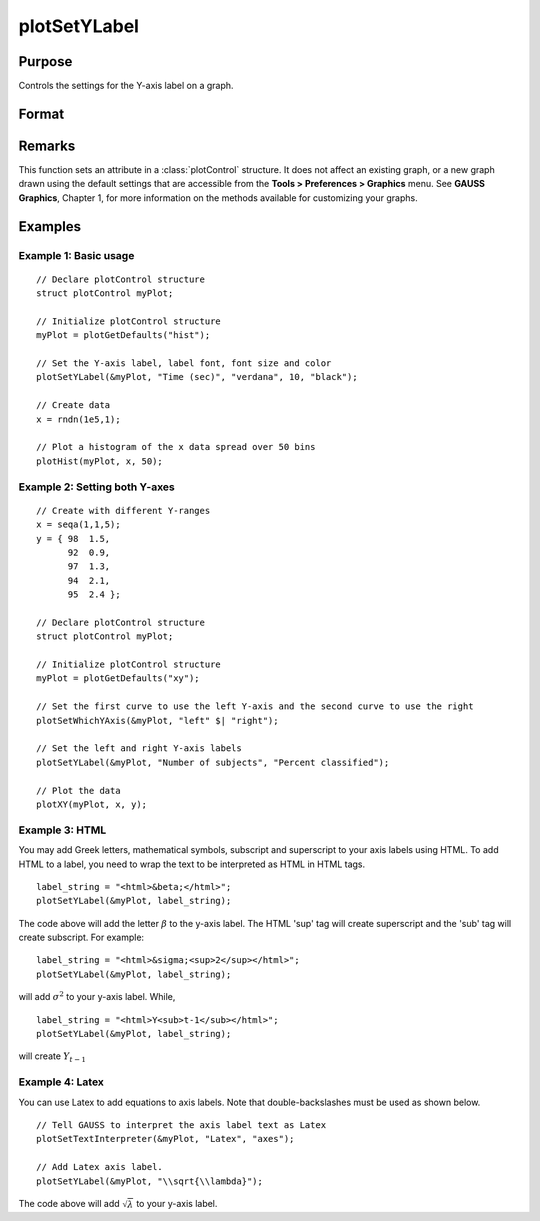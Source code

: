
plotSetYLabel
==============================================

Purpose
----------------

Controls the settings for the Y-axis label on a graph.

Format
----------------
.. function:: plotSetYLabel(&myPlot, label[, font[, fontSize[, fontColor]]])

    :param &myPlot: A :class:`plotControl` structure pointer.
    :type &myPlot: struct pointer

    :param label: the new label or labels. If you are using more than one Y-axis, the first element of the 2x1 label string array
        will set the label for the left Y-axis and the second element will set the label for the right Y-axis. 
        This may contain HTML for the creation of Greek letters, mathematical symbols and text formatting.
    :type label: String or 2x1 string array
    :type label: string

    :param font: Optional input, font or font family name.
    :type font: string

    :param fontSize: Optional input, font size in points.
    :type fontSize: scalar

    :param fontColor: Optional input, named color or RGB value.
    :type fontColor: string

Remarks
-------

This function sets an attribute in a :class:`plotControl` structure. It does not
affect an existing graph, or a new graph drawn using the default
settings that are accessible from the **Tools > Preferences > Graphics**
menu. See **GAUSS Graphics**, Chapter 1, for more information on the
methods available for customizing your graphs.

Examples
----------------

Example 1: Basic usage
+++++++++

::

    // Declare plotControl structure
    struct plotControl myPlot;
    
    // Initialize plotControl structure
    myPlot = plotGetDefaults("hist");
    
    // Set the Y-axis label, label font, font size and color 
    plotSetYLabel(&myPlot, "Time (sec)", "verdana", 10, "black");
    
    // Create data
    x = rndn(1e5,1);
    
    // Plot a histogram of the x data spread over 50 bins
    plotHist(myPlot, x, 50);

Example 2: Setting both Y-axes
+++++++++

::

    // Create with different Y-ranges
    x = seqa(1,1,5);
    y = { 98  1.5,
          92  0.9,
          97  1.3,
          94  2.1,
          95  2.4 };
    
    // Declare plotControl structure
    struct plotControl myPlot;
    
    // Initialize plotControl structure
    myPlot = plotGetDefaults("xy");
    
    // Set the first curve to use the left Y-axis and the second curve to use the right
    plotSetWhichYAxis(&myPlot, "left" $| "right");
    
    // Set the left and right Y-axis labels
    plotSetYLabel(&myPlot, "Number of subjects", "Percent classified");
    
    // Plot the data
    plotXY(myPlot, x, y);

Example 3: HTML
+++++++++

You may add Greek letters, mathematical symbols, subscript and superscript to your axis labels using HTML. To add HTML to a label, you need to wrap the text to be interpreted as HTML in HTML tags.

::

    label_string = "<html>&beta;</html>";
    plotSetYLabel(&myPlot, label_string);

The code above will add the letter :math:`\beta` to the y-axis label. The HTML 'sup' tag will create superscript and the 'sub' tag will create subscript. For example:

::

    label_string = "<html>&sigma;<sup>2</sup></html>";
    plotSetYLabel(&myPlot, label_string);

will add :math:`\sigma^2` to your y-axis label. While,

::

    label_string = "<html>Y<sub>t-1</sub></html>";
    plotSetYLabel(&myPlot, label_string);

will create :math:`Y_{t-1}`

Example 4: Latex
+++++++++

You can use Latex to add equations to axis labels. Note that double-backslashes must be used as shown below.

::

    // Tell GAUSS to interpret the axis label text as Latex
    plotSetTextInterpreter(&myPlot, "Latex", "axes");

    // Add Latex axis label.
    plotSetYLabel(&myPlot, "\\sqrt{\\lambda}");

The code above will add :math:`\sqrt{\lambda}` to your y-axis label.


.. seealso:: Functions :func:`plotGetDefaults`, :func:`plotSetXLabel`, :func:`plotSetXTicInterval`, :func:`plotSetXTicLabel`, :func:`plotSetZLabel`, :func:`plotSetLineColor`, :func:`plotSetGrid`

